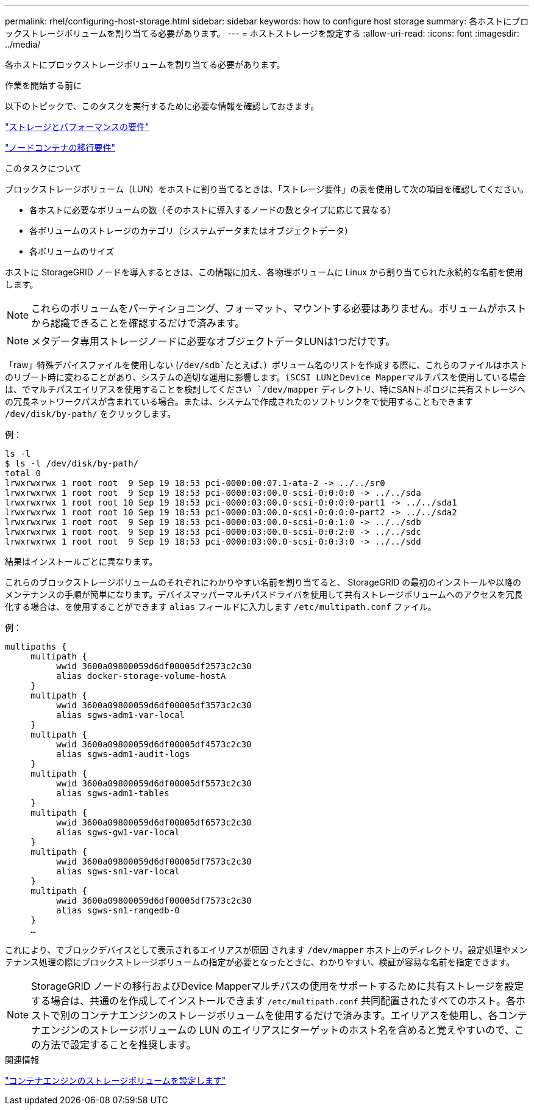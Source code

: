 ---
permalink: rhel/configuring-host-storage.html 
sidebar: sidebar 
keywords: how to configure host storage 
summary: 各ホストにブロックストレージボリュームを割り当てる必要があります。 
---
= ホストストレージを設定する
:allow-uri-read: 
:icons: font
:imagesdir: ../media/


[role="lead"]
各ホストにブロックストレージボリュームを割り当てる必要があります。

.作業を開始する前に
以下のトピックで、このタスクを実行するために必要な情報を確認しておきます。

link:storage-and-performance-requirements.html["ストレージとパフォーマンスの要件"]

link:node-container-migration-requirements.html["ノードコンテナの移行要件"]

.このタスクについて
ブロックストレージボリューム（LUN）をホストに割り当てるときは、「ストレージ要件」の表を使用して次の項目を確認してください。

* 各ホストに必要なボリュームの数（そのホストに導入するノードの数とタイプに応じて異なる）
* 各ボリュームのストレージのカテゴリ（システムデータまたはオブジェクトデータ）
* 各ボリュームのサイズ


ホストに StorageGRID ノードを導入するときは、この情報に加え、各物理ボリュームに Linux から割り当てられた永続的な名前を使用します。


NOTE: これらのボリュームをパーティショニング、フォーマット、マウントする必要はありません。ボリュームがホストから認識できることを確認するだけで済みます。


NOTE: メタデータ専用ストレージノードに必要なオブジェクトデータLUNは1つだけです。

「raw」特殊デバイスファイルを使用しない (`/dev/sdb`たとえば、）ボリューム名のリストを作成する際に、これらのファイルはホストのリブート時に変わることがあり、システムの適切な運用に影響します。iSCSI LUNとDevice Mapperマルチパスを使用している場合は、でマルチパスエイリアスを使用することを検討してください `/dev/mapper` ディレクトリ、特にSANトポロジに共有ストレージへの冗長ネットワークパスが含まれている場合。または、システムで作成されたのソフトリンクをで使用することもできます `/dev/disk/by-path/` をクリックします。

例：

[listing]
----
ls -l
$ ls -l /dev/disk/by-path/
total 0
lrwxrwxrwx 1 root root  9 Sep 19 18:53 pci-0000:00:07.1-ata-2 -> ../../sr0
lrwxrwxrwx 1 root root  9 Sep 19 18:53 pci-0000:03:00.0-scsi-0:0:0:0 -> ../../sda
lrwxrwxrwx 1 root root 10 Sep 19 18:53 pci-0000:03:00.0-scsi-0:0:0:0-part1 -> ../../sda1
lrwxrwxrwx 1 root root 10 Sep 19 18:53 pci-0000:03:00.0-scsi-0:0:0:0-part2 -> ../../sda2
lrwxrwxrwx 1 root root  9 Sep 19 18:53 pci-0000:03:00.0-scsi-0:0:1:0 -> ../../sdb
lrwxrwxrwx 1 root root  9 Sep 19 18:53 pci-0000:03:00.0-scsi-0:0:2:0 -> ../../sdc
lrwxrwxrwx 1 root root  9 Sep 19 18:53 pci-0000:03:00.0-scsi-0:0:3:0 -> ../../sdd
----
結果はインストールごとに異なります。

これらのブロックストレージボリュームのそれぞれにわかりやすい名前を割り当てると、 StorageGRID の最初のインストールや以降のメンテナンスの手順が簡単になります。デバイスマッパーマルチパスドライバを使用して共有ストレージボリュームへのアクセスを冗長化する場合は、を使用することができます `alias` フィールドに入力します `/etc/multipath.conf` ファイル。

例：

[listing]
----
multipaths {
     multipath {
          wwid 3600a09800059d6df00005df2573c2c30
          alias docker-storage-volume-hostA
     }
     multipath {
          wwid 3600a09800059d6df00005df3573c2c30
          alias sgws-adm1-var-local
     }
     multipath {
          wwid 3600a09800059d6df00005df4573c2c30
          alias sgws-adm1-audit-logs
     }
     multipath {
          wwid 3600a09800059d6df00005df5573c2c30
          alias sgws-adm1-tables
     }
     multipath {
          wwid 3600a09800059d6df00005df6573c2c30
          alias sgws-gw1-var-local
     }
     multipath {
          wwid 3600a09800059d6df00005df7573c2c30
          alias sgws-sn1-var-local
     }
     multipath {
          wwid 3600a09800059d6df00005df7573c2c30
          alias sgws-sn1-rangedb-0
     }
     …
----
これにより、でブロックデバイスとして表示されるエイリアスが原因 されます `/dev/mapper` ホスト上のディレクトリ。設定処理やメンテナンス処理の際にブロックストレージボリュームの指定が必要となったときに、わかりやすい、検証が容易な名前を指定できます。


NOTE: StorageGRID ノードの移行およびDevice Mapperマルチパスの使用をサポートするために共有ストレージを設定する場合は、共通のを作成してインストールできます `/etc/multipath.conf` 共同配置されたすべてのホスト。各ホストで別のコンテナエンジンのストレージボリュームを使用するだけで済みます。エイリアスを使用し、各コンテナエンジンのストレージボリュームの LUN のエイリアスにターゲットのホスト名を含めると覚えやすいので、この方法で設定することを推奨します。

.関連情報
link:configuring-docker-storage-volume.html["コンテナエンジンのストレージボリュームを設定します"]
